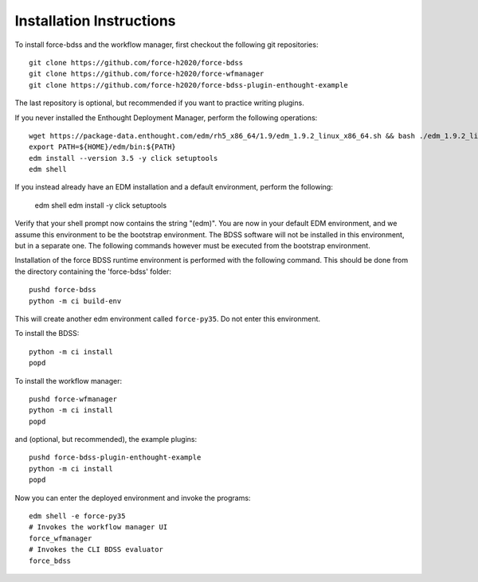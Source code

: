 Installation Instructions
-------------------------
To install force-bdss and the workflow manager, first checkout the following
git repositories::

    git clone https://github.com/force-h2020/force-bdss
    git clone https://github.com/force-h2020/force-wfmanager
    git clone https://github.com/force-h2020/force-bdss-plugin-enthought-example

The last repository is optional, but recommended if you want to practice
writing plugins.

If you never installed the Enthought Deployment Manager, perform the following operations::

    wget https://package-data.enthought.com/edm/rh5_x86_64/1.9/edm_1.9.2_linux_x86_64.sh && bash ./edm_1.9.2_linux_x86_64.sh -b -f -p $HOME
    export PATH=${HOME}/edm/bin:${PATH}
    edm install --version 3.5 -y click setuptools
    edm shell

If you instead already have an EDM installation and a default environment, perform the following:

    edm shell
    edm install -y click setuptools

Verify that your shell prompt now contains the string "(edm)".
You are now in your default EDM environment, and we assume this environment to be the bootstrap environment.
The BDSS software will not be installed in this environment, but in a separate one. The following
commands however must be executed from the bootstrap environment.

Installation of the force BDSS runtime environment is performed with the
following command. This should be done from the directory containing the 'force-bdss' folder::

    pushd force-bdss
    python -m ci build-env

This will create another edm environment called ``force-py35``.
Do not enter this environment. 

To install the BDSS::

    python -m ci install
    popd
    
To install the workflow manager::

    pushd force-wfmanager
    python -m ci install
    popd

and (optional, but recommended), the example plugins::

    pushd force-bdss-plugin-enthought-example
    python -m ci install
    popd

Now you can enter the deployed environment and invoke the programs::

    edm shell -e force-py35
    # Invokes the workflow manager UI
    force_wfmanager
    # Invokes the CLI BDSS evaluator
    force_bdss

